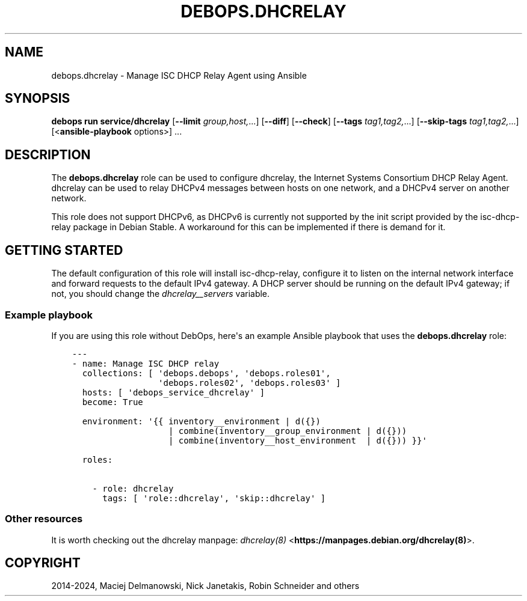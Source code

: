 .\" Man page generated from reStructuredText.
.
.
.nr rst2man-indent-level 0
.
.de1 rstReportMargin
\\$1 \\n[an-margin]
level \\n[rst2man-indent-level]
level margin: \\n[rst2man-indent\\n[rst2man-indent-level]]
-
\\n[rst2man-indent0]
\\n[rst2man-indent1]
\\n[rst2man-indent2]
..
.de1 INDENT
.\" .rstReportMargin pre:
. RS \\$1
. nr rst2man-indent\\n[rst2man-indent-level] \\n[an-margin]
. nr rst2man-indent-level +1
.\" .rstReportMargin post:
..
.de UNINDENT
. RE
.\" indent \\n[an-margin]
.\" old: \\n[rst2man-indent\\n[rst2man-indent-level]]
.nr rst2man-indent-level -1
.\" new: \\n[rst2man-indent\\n[rst2man-indent-level]]
.in \\n[rst2man-indent\\n[rst2man-indent-level]]u
..
.TH "DEBOPS.DHCRELAY" "5" "Oct 09, 2025" "v3.1.6" "DebOps"
.SH NAME
debops.dhcrelay \- Manage ISC DHCP Relay Agent using Ansible
.SH SYNOPSIS
.sp
\fBdebops run service/dhcrelay\fP [\fB\-\-limit\fP \fIgroup,host,\fP\&...] [\fB\-\-diff\fP] [\fB\-\-check\fP] [\fB\-\-tags\fP \fItag1,tag2,\fP\&...] [\fB\-\-skip\-tags\fP \fItag1,tag2,\fP\&...] [<\fBansible\-playbook\fP options>] ...
.SH DESCRIPTION
.sp
The \fBdebops.dhcrelay\fP role can be used to configure dhcrelay, the Internet
Systems Consortium DHCP Relay Agent. dhcrelay can be used to relay DHCPv4
messages between hosts on one network, and a DHCPv4 server on another network.
.sp
This role does not support DHCPv6, as DHCPv6 is currently not supported by the
init script provided by the isc\-dhcp\-relay package in Debian Stable. A
workaround for this can be implemented if there is demand for it.
.SH GETTING STARTED
.sp
The default configuration of this role will install isc\-dhcp\-relay, configure
it to listen on the internal network interface and forward requests to the
default IPv4 gateway. A DHCP server should be running on the default IPv4
gateway; if not, you should change the \fI\%dhcrelay__servers\fP variable.
.SS Example playbook
.sp
If you are using this role without DebOps, here\(aqs an example Ansible playbook
that uses the \fBdebops.dhcrelay\fP role:
.INDENT 0.0
.INDENT 3.5
.sp
.nf
.ft C
\-\-\-
\- name: Manage ISC DHCP relay
  collections: [ \(aqdebops.debops\(aq, \(aqdebops.roles01\(aq,
                 \(aqdebops.roles02\(aq, \(aqdebops.roles03\(aq ]
  hosts: [ \(aqdebops_service_dhcrelay\(aq ]
  become: True

  environment: \(aq{{ inventory__environment | d({})
                   | combine(inventory__group_environment | d({}))
                   | combine(inventory__host_environment  | d({})) }}\(aq

  roles:

    \- role: dhcrelay
      tags: [ \(aqrole::dhcrelay\(aq, \(aqskip::dhcrelay\(aq ]

.ft P
.fi
.UNINDENT
.UNINDENT
.SS Other resources
.sp
It is worth checking out the dhcrelay manpage: \fI\%dhcrelay(8)\fP <\fBhttps://manpages.debian.org/dhcrelay(8)\fP>\&.
.SH COPYRIGHT
2014-2024, Maciej Delmanowski, Nick Janetakis, Robin Schneider and others
.\" Generated by docutils manpage writer.
.
